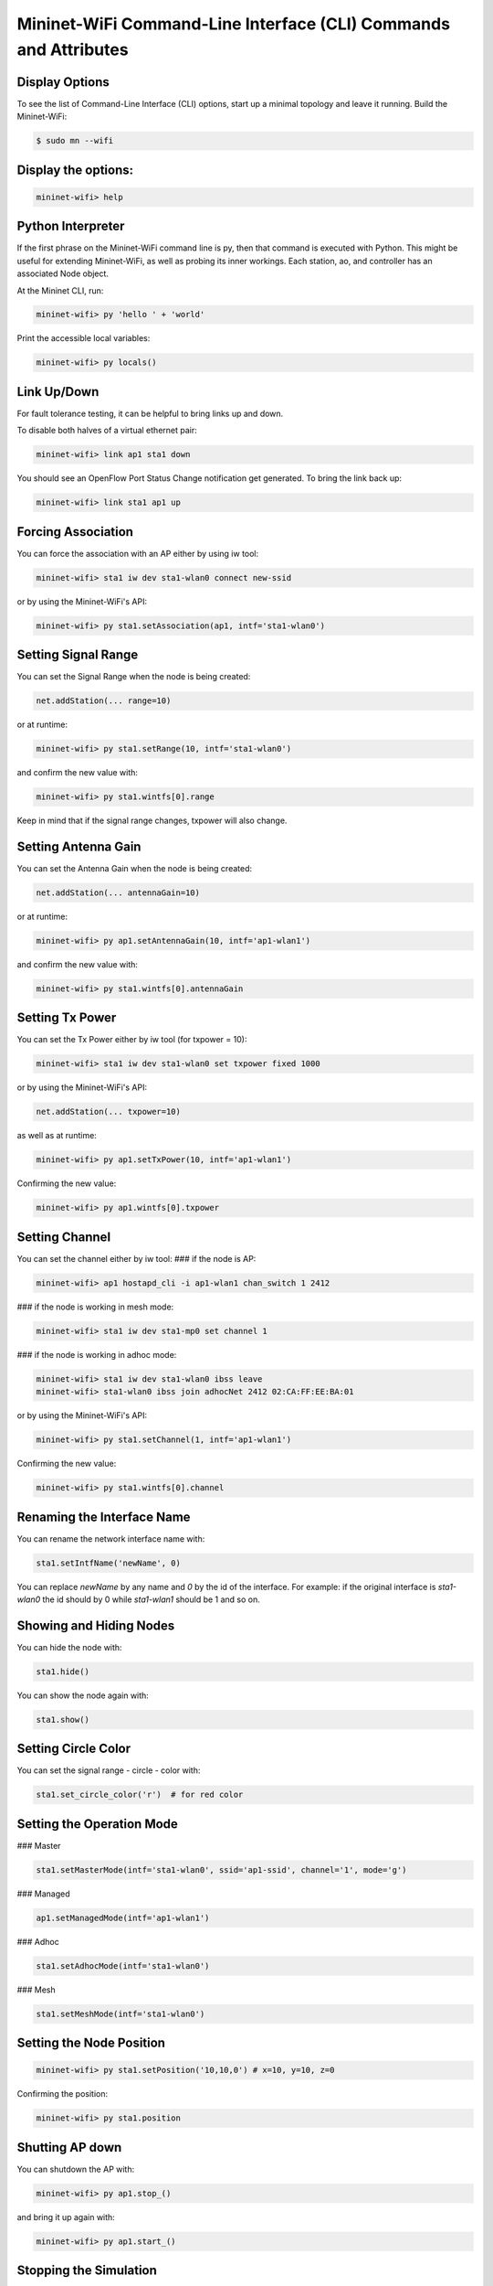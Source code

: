 ************
Mininet-WiFi Command-Line Interface (CLI) Commands and Attributes
************

Display Options
===================

To see the list of Command-Line Interface (CLI) options, start up a minimal topology and leave it running. Build the Mininet-WiFi:

.. code-block:: console

    $ sudo mn --wifi


Display the options:
===================


.. code:: console

    mininet-wifi> help


Python Interpreter
===================
If the first phrase on the Mininet-WiFi command line is py, then that command is executed with Python. This might be useful for extending Mininet-WiFi, as well as probing its inner workings. Each station, ao, and controller has an associated Node object.

At the Mininet CLI, run:


.. code:: console

    mininet-wifi> py 'hello ' + 'world'


Print the accessible local variables:


.. code:: console

    mininet-wifi> py locals()


Link Up/Down
===================
For fault tolerance testing, it can be helpful to bring links up and down.

To disable both halves of a virtual ethernet pair:


.. code:: console

    mininet-wifi> link ap1 sta1 down


You should see an OpenFlow Port Status Change notification get generated. To bring the link back up:


.. code:: console

    mininet-wifi> link sta1 ap1 up


Forcing Association
===================

You can force the association with an AP either by using iw tool:


.. code:: console

    mininet-wifi> sta1 iw dev sta1-wlan0 connect new-ssid


or by using the Mininet-WiFi's API:


.. code:: console

    mininet-wifi> py sta1.setAssociation(ap1, intf='sta1-wlan0')


Setting Signal Range
===================
You can set the Signal Range when the node is being created:


.. code:: console

    net.addStation(... range=10)


or at runtime:


.. code:: console

    mininet-wifi> py sta1.setRange(10, intf='sta1-wlan0')


and confirm the new value with:


.. code:: console

    mininet-wifi> py sta1.wintfs[0].range


Keep in mind that if the signal range changes, txpower will also change.

Setting Antenna Gain
===================
You can set the Antenna Gain when the node is being created:


.. code:: console

    net.addStation(... antennaGain=10)


or at runtime:


.. code:: console

    mininet-wifi> py ap1.setAntennaGain(10, intf='ap1-wlan1')


and confirm the new value with:


.. code:: console

    mininet-wifi> py sta1.wintfs[0].antennaGain


Setting Tx Power
===================

You can set the Tx Power either by iw tool (for txpower = 10):


.. code:: console

    mininet-wifi> sta1 iw dev sta1-wlan0 set txpower fixed 1000


or by using the Mininet-WiFi's API:


.. code:: console

    net.addStation(... txpower=10)


as well as at runtime:


.. code:: console

    mininet-wifi> py ap1.setTxPower(10, intf='ap1-wlan1')


Confirming the new value:


.. code:: console

    mininet-wifi> py ap1.wintfs[0].txpower


Setting Channel
===================
You can set the channel either by iw tool:
### if the node is AP:


.. code:: console

    mininet-wifi> ap1 hostapd_cli -i ap1-wlan1 chan_switch 1 2412

### if the node is working in mesh mode:


.. code:: console

    mininet-wifi> sta1 iw dev sta1-mp0 set channel 1

### if the node is working in adhoc mode:


.. code:: console

    mininet-wifi> sta1 iw dev sta1-wlan0 ibss leave
    mininet-wifi> sta1-wlan0 ibss join adhocNet 2412 02:CA:FF:EE:BA:01

or by using the Mininet-WiFi's API:


.. code:: console

    mininet-wifi> py sta1.setChannel(1, intf='ap1-wlan1')


Confirming the new value:

.. code:: console

    mininet-wifi> py sta1.wintfs[0].channel


Renaming the Interface Name
===================

You can rename the network interface name with:

.. code:: console

    sta1.setIntfName('newName', 0)


You can replace `newName` by any name and `0` by the id of the interface. For example: if the original interface is `sta1-wlan0` the id should by 0 while `sta1-wlan1` should be 1 and so on.

Showing and Hiding Nodes
===================

You can hide the node with:

.. code:: console

    sta1.hide()


You can show the node again with:

.. code:: console

    sta1.show()


Setting Circle Color
===================
You can set the signal range - circle - color with:

.. code:: console

    sta1.set_circle_color('r')  # for red color


Setting the Operation Mode
===================

### Master

.. code:: console

    sta1.setMasterMode(intf='sta1-wlan0', ssid='ap1-ssid', channel='1', mode='g')


### Managed

.. code:: console

    ap1.setManagedMode(intf='ap1-wlan1')


### Adhoc

.. code:: console

    sta1.setAdhocMode(intf='sta1-wlan0')


### Mesh

.. code:: console

    sta1.setMeshMode(intf='sta1-wlan0')


Setting the Node Position
===================

.. code:: console

    mininet-wifi> py sta1.setPosition('10,10,0') # x=10, y=10, z=0


Confirming the position:

.. code:: console

    mininet-wifi> py sta1.position


Shutting AP down
===================
You can shutdown the AP with:


.. code:: console

    mininet-wifi> py ap1.stop_()

and bring it up again with:


.. code:: console

    mininet-wifi> py ap1.start_()


Stopping the Simulation
===================
Considering that you have some simulation with mobility running you can stop it with:

.. code:: console

    mininet-wifi> stop


And run it again with:


.. code:: console

    mininet-wifi> start


XTerm Display
===================
To display an xterm for sta1 and sta2:


.. code:: console

    mininet-wifi> xterm sta1 sta2